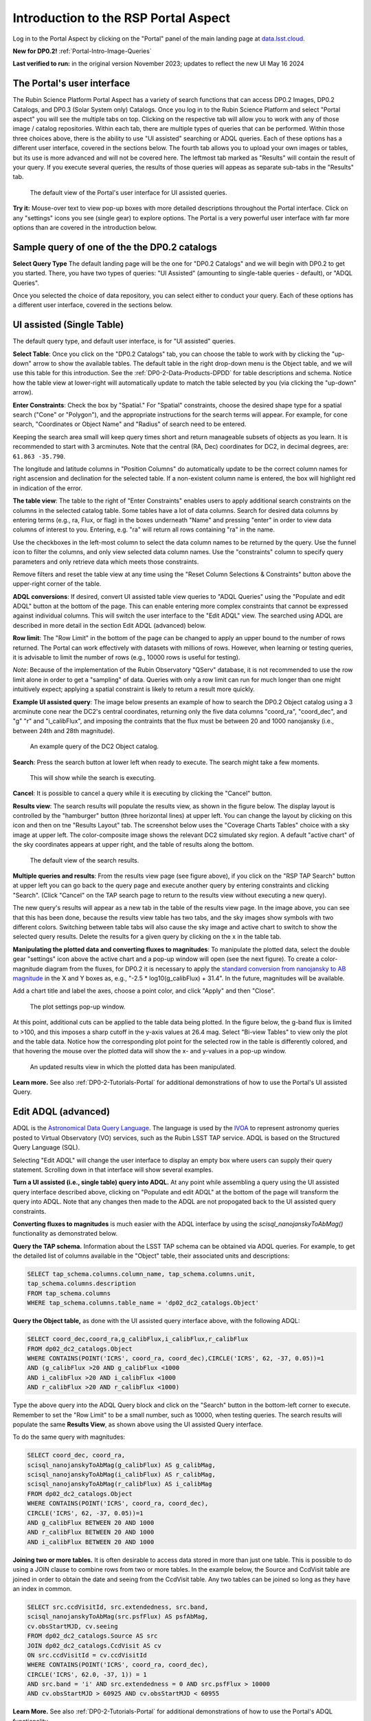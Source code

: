 .. Review the README on instructions to contribute.
.. Review the style guide to keep a consistent approach to the documentation.
.. Static objects, such as figures, should be stored in the _static directory. Review the _static/README on instructions to contribute.
.. Do not remove the comments that describe each section. They are included to provide guidance to contributors.
.. Do not remove other content provided in the templates, such as a section. Instead, comment out the content and include comments to explain the situation. For example:
	- If a section within the template is not needed, comment out the section title and label reference. Do not delete the expected section title, reference or related comments provided from the template.
    - If a file cannot include a title (surrounded by ampersands (#)), comment out the title from the template and include a comment explaining why this is implemented (in addition to applying the ``title`` directive).

.. This is the label that can be used for cross referencing this file.
.. Recommended title label format is "Directory Name"-"Title Name" -- Spaces should be replaced by hyphens.
.. _Data-Access-Analysis-Tools-Portal-Intro:
.. Each section should include a label for cross referencing to a given area.
.. Recommended format for all labels is "Title Name"-"Section Name" -- Spaces should be replaced by hyphens.
.. To reference a label that isn't associated with an reST object such as a title or figure, you must include the link and explicit title using the syntax :ref:`link text <label-name>`.
.. A warning will alert you of identical labels during the linkcheck process.

#####################################
Introduction to the RSP Portal Aspect
#####################################

.. This section should provide a brief, top-level description of the page.

Log in to the Portal Aspect by clicking on the "Portal" panel of the main landing page at `data.lsst.cloud <https://data.lsst.cloud>`_.

**New for DP0.2!** :ref:`Portal-Intro-Image-Queries`

**Last verified to run:** in the original version November 2023;  updates to reflect the new UI May 16 2024

.. _Portal-Intro-User-Interface:

The Portal's user interface
===========================

The Rubin Science Platform Portal Aspect has a variety of search functions that can access DP0.2 Images, DP0.2 Catalogs, and DP0.3 (Solar System only) Catalogs.  
Once you log in to the Rubin Science Platform and select "Portal aspect" you will see the multiple tabs on top.  
Clicking on the respective tab will allow you to work with any of those image / catalog repositories.  
Within each tab, there are multiple types of queries that can be performed.  
Within those three choices above, there is the ability to use "UI assisted" searching or ADQL queries. 
Each of these options has a different user interface, covered in the sections below.  
The fourth tab allows you to upload your own images or tables, but its use is more advanced and will not be covered here.  
The leftmost tab marked as "Results" will contain the result of your query.  
If you execute several queries, the results of those queries will appeas as separate sub-tabs in the "Results" tab.  

.. figure:: /_static/portal_intro_DP02a.png
    :name: portal_default_view_DP02
    :alt: Screenshot of the default view of the rubin science platform portal interface for single table queries. From this window the user can select the type of search, tables to search, 
    	select various constraints, and can select the number of rows to return.  

    The default view of the Portal's user interface for UI assisted queries.

.. :ref:`Portal-Intro-Image-Queries` from the "DP0.2 Images" tab, :ref:`Portal-Intro-Single-Table-Queries` and :ref:`Portal-Intro-ADQL-Queries`, from the DP0.2 Catalogs tab. 

**Try it:** Mouse-over text to view pop-up boxes with more detailed descriptions throughout the Portal interface.
Click on any "settings" icons you see (single gear) to explore options.
The Portal is a very powerful user interface with far more options than are covered in the introduction below.

.. **Select TAP Service:**
.. Leave the default (https://data.lsst.cloud/api/tap) to access DP0.2 data.

Sample query of one of the the DP0.2 catalogs
=============================================

**Select Query Type**
The default landing page will be the one for "DP0.2 Catalogs" and we will begin with DP0.2 to get you started.  
There, you have two types of queries: "UI Assisted" (amounting to single-table queries - default), or "ADQL Queries".  

Once you selected the choice of data repository, you can select either to conduct your query.  
Each of these options has a different user interface, covered in the sections below.

.. :ref:`Portal-Intro-Single-Table-Queries` and :ref:`Portal-Intro-ADQL-Queries` in "View", and :ref:`Portal-Intro-Image-Queries` under "LSST DP0.2 DC2 Tables".


.. _Portal-Intro-Single-Table-Queries:

UI assisted (Single Table)
==========================

The default query type, and default user interface, is for "UI assisted" queries.

**Select Table**: Once you click on the "DP0.2 Catalogs" tab, you can choose the table to work with by clicking the "up-down" arrow to show the available tables.
The default table in the right drop-down menu is the Object table, and we will use this table for this introduction.  
See the :ref:`DP0-2-Data-Products-DPDD` for table descriptions and schema.
Notice how the table view at lower-right will automatically update to match the table selected by you (via clicking the "up-down" arrow).  

**Enter Constraints**: Check the box by "Spatial."  For "Spatial" constraints, choose the desired shape type for a spatial search 
("Cone" or "Polygon"), and the appropriate instructions for the search terms will appear. For example, 
for cone search, "Coordinates or Object Name" and "Radius" of search need to be entered. 

Keeping the search area small will keep query times short and return manageable subsets of objects as you learn.
It is recommended to start with 3 arcminutes.
Note that the central (RA, Dec) coordinates for DC2, in decimal degrees, are: ``61.863 -35.790``.

The longitude and latitude columns in "Position Columns" do automatically update to be the correct column names for right ascension and declination for the selected table.  
If a non-existent column name is entered, the box will highlight red in indication of the error.

**The table view**:
The table to the right of "Enter Constraints" enables users to apply additional search constraints on the columns in the selected catalog table.  
Some tables have a lot of data columns.  
Search for desired data columns by entering terms (e.g., ra, Flux, or flag) in the boxes underneath "Name" and pressing "enter" in order to view data columns of interest to you.  
Entering, e.g. "ra" will return all rows containing "ra" in the name.  

Use the checkboxes in the left-most column to select the data column names to be returned by the query.
Use the funnel icon to filter the columns, and only view selected data column names.
Use the "constraints" column to specify query parameters and only retrieve data which meets those constraints.

Remove filters and reset the table view at any time using the "Reset Column Selections & Constraints" button above the upper-right corner of the table.

**ADQL conversions**:
If desired, convert UI assisted table view queries to "ADQL Queries" using the "Populate and edit ADQL" button at the bottom of the page.
This can enable entering more complex constraints that cannot be expressed against individual columns.
This will switch the user interface to the "Edit ADQL" view.  The searched using ADQL are described in more detail in the section Edit ADQL (advanced) below.  

**Row limit**:
The "Row Limit" in the bottom of the page can be changed to apply an upper bound to the number of rows returned.
The Portal can work effectively with datasets with millions of rows.
However, when learning or testing queries, it is advisable to limit the number of rows (e.g., 10000 rows is useful for testing).

*Note*: Because of the implementation of the Rubin Observatory "QServ" database, it is not recommended to use 
the row limit alone in order to get a "sampling" of data. Queries with only a row limit can run for much longer 
than one might intuitively expect; applying a spatial constraint is likely to return a result more quickly.

**Example UI assisted query**:
The image below presents an example of how to search the DP0.2 Object catalog using a 3 arcminute cone near 
the DC2's central coordinates, returning only the five data columns "coord_ra", "coord_dec", and "g" "r" 
and "i_calibFlux", and imposing the contraints that the flux must be between 20 and 1000 nanojansky (i.e., 
between 24th and 28th magnitude).

.. figure:: /_static/portal_intro_DP02b.png
    :name: portal_example_search_DP02
    :alt: Screenshot of the rubin science platform portal query page.  The user can select the type of service, the table from which to gather data, and select attributes
    	from the table and put constraints on those attributes.  The user may also select the number of data entries to return.

    An example query of the DC2 Object catalog.

**Search**: Press the search button at lower left when ready to execute.
The search might take a few moments.

.. figure:: /_static/portal_intro_DP02c.png
    :name: portal_search_working
    :alt: A screenshot alerting the user that the query is being executed.  The user can select to send the query to background or cancel the query.
    :width: 200

    This will show while the search is executing.

**Cancel**: It is possible to cancel a query while it is executing by clicking the "Cancel" button.

**Results view**: The search results will populate the results view, as shown in the figure below.
The display layout is controlled by the "hamburger" button (three horizontal lines) at upper left.  
You can change the layout by clicking on this icon and then on tne "Results Layout" tab.  
The screenshot below uses the "Coverage Charts Tables" choice with a sky image at upper left.
The color-composite image shows the relevant DC2 simulated sky region.
A default "active chart" of the sky coordinates appears at upper right, and the table of results along 
the bottom.

.. figure:: /_static/portal_intro_DP02d.png
    :name: portal_search_results_DP02
    :alt: Rubin science platform portal search results are displayed in this image.  The left top panel shows an image of the sky.  The right to panel has a scatter plot of objects and the 
    	bottom panel shows the data table from the search.

    The default view of the search results.

**Multiple queries and results**: From the results view page (see figure above), if you click on the "RSP 
TAP Search" button at upper left you can go back to the query page and execute another query by entering 
constraints and clicking "Search". (Click "Cancel" on the TAP search page to return to the results view 
without executing a new query).

The new query's results will appear as a new tab in the table of the results view page.
In the image above, you can see that this has been done, because the results view table has two tabs, and the 
sky images show symbols with two different colors. Switching between table tabs will also cause the sky image and 
active chart to switch to show the selected query results.
Delete the results for a given query by clicking on the x in the table tab.

**Manipulating the plotted data and converting fluxes to magnitudes**:
To manipulate the plotted data, select the double gear "settings" icon above the active chart and a pop-up window 
will open (see the next figure). To create a color-magnitude diagram from the fluxes, for DP0.2 it is necessary 
to apply the `standard conversion from nanojansky to AB magnitude <https://en.wikipedia.org/wiki/AB_magnitude>`_ 
in the X and Y boxes as, e.g., "-2.5 * log10(g_calibFlux) + 31.4".
In the future, magnitudes will be available.

Add a chart title and label the axes, choose a point color, and click "Apply" and then "Close".

.. figure:: /_static/portal_intro_DP02e.png
    :name: portal_results_xy_settings_DP02
    :alt: Screenshot of the plot settings pop up window where the user can select various values and plot types to display the data from a query.  
    	From here, the user can select parameters, lable the x and y axes, and add a new plot, overplot, or modify a previous plot
    :width: 200

    The plot settings pop-up window.

At this point, additional cuts can be applied to the table data being plotted.
In the figure below, the g-band flux is limited to >100, and this imposes a sharp cutoff in the y-axis values at 
26.4 mag. Select "Bi-view Tables" to view only the plot and the table data.
Notice how the corresponding plot point for the selected row in the table is differently colored, and that 
hovering the mouse over the plotted data will show the x- and y-values in a pop-up window.

.. figure:: /_static/portal_intro_DP02f.png
    :name: portal_results_final_DP02
    :alt: Screenshot of the results from the query described above.  The top image shows a color magnitude diagram with magnitude g brightness plotted against the color r minus color i magnitude.
    	Below the plot is the data table generated during the query.

    An updated results view in which the plotted data has been manipulated.

**Learn more.**
See also :ref:`DP0-2-Tutorials-Portal` for additional demonstrations of how to use the Portal's UI assisted 
Query.

.. _Portal-Intro-ADQL-Queries:

Edit ADQL (advanced)
====================

ADQL is the `Astronomical Data Query Language <https://www.ivoa.net/documents/ADQL/>`_.
The language is used by the `IVOA <https://ivoa.net>`_ to represent astronomy queries posted to Virtual Observatory (VO) 
services, such as the Rubin LSST TAP service. ADQL is based on the Structured Query Language (SQL).

Selecting "Edit ADQL" will change the user interface to display an empty box where users can supply their query statement.
Scrolling down in that interface will show several examples.

**Turn a UI assisted (i.e., single table) query into ADQL.**
At any point while assembling a query using the UI assisted query interface described above, clicking on "Populate and edit ADQL" 
at the bottom of the page will transform the query into ADQL.
Note that any changes then made to the ADQL are not propogated back to the UI assisted query constraints.

**Converting fluxes to magnitudes** is much easier with the ADQL interface by using the `scisql_nanojanskyToAbMag()` 
functionality as demonstrated below.

**Query the TAP schema.**
Information about the LSST TAP schema can be obtained via ADQL queries.
For example, to get the detailed list of columns available in the "Object" table, their associated units and descriptions:

.. code-block:: SQL

   SELECT tap_schema.columns.column_name, tap_schema.columns.unit,
   tap_schema.columns.description
   FROM tap_schema.columns
   WHERE tap_schema.columns.table_name = 'dp02_dc2_catalogs.Object'

**Query the Object table,** as done with the UI assisted query interface above, with the following ADQL:

.. code-block:: SQL

   SELECT coord_dec,coord_ra,g_calibFlux,i_calibFlux,r_calibFlux
   FROM dp02_dc2_catalogs.Object
   WHERE CONTAINS(POINT('ICRS', coord_ra, coord_dec),CIRCLE('ICRS', 62, -37, 0.05))=1
   AND (g_calibFlux >20 AND g_calibFlux <1000
   AND i_calibFlux >20 AND i_calibFlux <1000
   AND r_calibFlux >20 AND r_calibFlux <1000)

Type the above query into the ADQL Query block and click on the "Search" button in the bottom-left corner to execute.
Remember to set the "Row Limit" to be a small number, such as 10000, when testing queries.
The search results will populate the same **Results View**, as shown above using the UI assisted Query interface.

To do the same query with magnitudes:

.. code-block:: SQL

   SELECT coord_dec, coord_ra,
   scisql_nanojanskyToAbMag(g_calibFlux) AS g_calibMag,
   scisql_nanojanskyToAbMag(i_calibFlux) AS r_calibMag,
   scisql_nanojanskyToAbMag(r_calibFlux) AS i_calibMag
   FROM dp02_dc2_catalogs.Object
   WHERE CONTAINS(POINT('ICRS', coord_ra, coord_dec),
   CIRCLE('ICRS', 62, -37, 0.05))=1
   AND g_calibFlux BETWEEN 20 AND 1000
   AND r_calibFlux BETWEEN 20 AND 1000
   AND i_calibFlux BETWEEN 20 AND 1000

**Joining two or more tables.**
It is often desirable to access data stored in more than just one table.
This is possible to do using a JOIN clause to combine rows from two or more tables.
In the example below, the Source and CcdVisit table are joined in order to obtain the date and seeing from the CcdVisit table.
Any two tables can be joined so long as they have an index in common.

.. code-block:: SQL

   SELECT src.ccdVisitId, src.extendedness, src.band,
   scisql_nanojanskyToAbMag(src.psfFlux) AS psfAbMag,
   cv.obsStartMJD, cv.seeing
   FROM dp02_dc2_catalogs.Source AS src
   JOIN dp02_dc2_catalogs.CcdVisit AS cv
   ON src.ccdVisitId = cv.ccdVisitId
   WHERE CONTAINS(POINT('ICRS', coord_ra, coord_dec),
   CIRCLE('ICRS', 62.0, -37, 1)) = 1
   AND src.band = 'i' AND src.extendedness = 0 AND src.psfFlux > 10000
   AND cv.obsStartMJD > 60925 AND cv.obsStartMJD < 60955

**Learn More.**
See also :ref:`DP0-2-Tutorials-Portal` for additional demonstrations of how to use the Portal's ADQL functionality.


.. _Portal-Intro-Image-Queries:

Image Search (ObsTAP)
=====================

The "Image Search (ObsTAP)" functionality has many new features -- not just new for DP0.2, but new to the Firefly interface, 
and DP0 Delegates are among the first to use them.

Checking the "Use Image Search (ObsTAP)" box below "LSST DP0.2 DC2 Tables" will change the user interface to display query 
constraint options that are specific to the image data, as described below.

For more information about the image types available in the DP0.2 data set, see the :ref:`DP0-2-Data-Products-DPDD`.

**Enter Constraints**

Under "Observation Type and Source", the IVOA standard options for "Calibration Level" (0, 1, 2, 3, or 4) are provided.
For DP0.2, "1" is the raw (unprocessed) images, "2" is the processed visit images (PVIs; the calibrated single-epoch images 
also called calexps), and "3" are the derived image data such as difference images and deep coadds.

The "Data Product Type" should be left as "Image", and the "Instrument Name", "Collection", and "Data Product Subtype" can all be left blank.

Under "Location", only “Observation boundary contains point” was implemented at the time this documentation was written.
Recall that the central (RA, Dec) coordinates for the DC2 simulated sky region are ``61.863 -35.790``.

Under "Timing", users can specify a range of the time of observation (this is only relevant for PVIs/calexps) 
and/or exposure duration.

Under "Spectral Coverage", users can provide a wavelength in, e.g., nanometers as a means of specifying the image band.

**Output Column Selection and Constraints**

The default is for all columns to be selected (i.e., have blue checks in the leftmost column).
It is recommended to always return all metadata because the Portal requires some columns in order for the some of the 
Results view functionality to work.

**Example (PVIs/calexps)**

The image below shows an example query for all r-band PVIs (calexps) that overlap the central coordinates of DC2, 
which were obtained with a modified Julian date between 60000 and 60500.
Note that the "r" filter constraint is applied in the table at right.

.. figure:: /_static/portal_intro_DP02g.png
    :name: portal_ImageQueryDP02
    :alt: Screenshot of the user interface query for the portal aspect.  The user can select the type of service to use for the query and enter constraints to access the data they need.

    The default interface for the "Image Search (ObsTAP)" queries, with example search parameters.
    
Click on the "Search" button.

**Results View**

The default results appear in the tri-view format, with the image at upper left, an Active Chart plot at upper right, and the table of metadata below.
The first row of the table is highlighted by default, with that image showing at upper left.
The Active Chart plot default is RA versus Declination, with the location of the highlighted table row shown in orange and the rest in blue.
    
.. figure:: /_static/portal_intro_DP02h.png
    :name: portal_ImageQueryResultsDP02
    :alt: A screenshot of the results view from submitting the query described above.  The upper left image is an image of the sky.  The upper right image shows the cartesian
    	scatter plot resulting from the query.  The bottom section is the data table resulting from the query.

    Results for the example search parameters.

**Manipulating the Active Chart plot** is the same process as shown for the :ref:`Portal-Intro-Single-Table-Queries` results: 
click on the "settings" icon (double gears) in the upper right corner to change the column data being plotted, alter the plot style, add axes labels, etc.

**Interacting with the images** begins with just hovering the mouse over the sky image and noting the RA, Dec, and pixel value appear at the bottom.
Use the magnifying glass icons in the upper left corner to zoom in and out. You may need to hover over the image for these upper left magnifying 
glasses to appear. Click and drag the image to pan.
Above the magnifying glass icons, use the back and forth arrows to navigate between HDU (header data units) 1, 2, and 3: the image, mask, and variance data.
Click on another row in the table, to display an image of a different part of the sky.
At upper right, click on "Bi-view Tables" to show a choice of the Active Chart plot, sky coverage, or the image and the table side-by-side.

.. figure:: /_static/portal_intro_DP02i.png
    :name: portal_ImageQuery_sidebyside_DP02
    :alt: Screenshot of a portal query.  The left image shows and image of the sky.  The right image shows the data table with one row selected, that row selects the image on the left.

    Display the image in row two of the table (with the view format set to "Bi-view Tables").

**Image tools**:
There are many tools available for users, the following demonstrates use of just one.
First, zoom in on a bright star in one of the images.
Select the "tools" icon (wrench and ruler), and from the pop-up window choose to "Extract" using a line.
Draw a line on the image across the star to extract the pixel values and show an approximate shape of the point-spread function (PSF) for the star.
The plot reveals that this particular star is saturated.
Click on "Pin Chart/Table" to add a table of pixel data as a new tab in the right half of the view as well as the PSF profile plot as a 
new tab next to Active Chart plot. To make the line go away, click on the "layers" icon (the one for which the hover-over text reads:  
"Manipulate overlay display...") and in the pop-up window, next to "Extract Line 1 - HDU#1", click on "Delete".

.. figure:: /_static/portal_intro_DP02j.png
    :name: portal_ImageQuery_tools_DP02
    :alt: A screenshot of the image display used to extract a line cut in the portal. On the left, is an image of the sky with an inverted color lookup table.
    	There is one large star in the image.  A horizontal arrow has been manually drawn over it by the user.  A data table is to the right.  
	Sitting over the data table is a graph, constructed from the red arrow, showing data numbers versus offset in arcseconds.  

    Use the image display tool to extract a line cut.

**Image grid display**:
Above the image use the grid icon (hover-over text "Tile all images in the search result table") to show up to eight of the images side-by-side.
Notice that it is possible to pan and zoom in each of these grid windows. This functionality is only available with the "Tri-view" layout. 
The default view is "Show single image at full size".

**Coverage window**:
Above the image, notice that the default tab view is "Data Product", and instead click on "Coverage".
The bounding boxes of all images listed in the table are shown, with the image in the selected row highlighted.
The color-composite background shows the relevant DC2 simulated sky region.

.. figure:: /_static/portal_intro_DP02k.png
    :name: portal_ImageQueryCoverageDP02
    :alt: This image is a screenshot of a results interface display in the Portal aspect. At left the bounding boxes for images returned by the query are drawn onto
    	an image of the night sky. At right there is a table which lists metadata such as visit identifier and units for the images returned by the query.
	The image demonstrates how users can click on a row in the table at right and the corresponding bounding box will be highlighted at left. 

    The Portal results interface shows the bounding boxes of the retrieved DP0.2 image overplotted on a 2MASS image (in the future, the underlay will be LSST data) at left, and the table
    table of retrieved DP0.2 image metadata at right.  The orange box at left corresponds to the yellow row at right.

**Learn More.**
See also :ref:`DP0-2-Tutorials-Portal` for a tutorial using additional image types and more of the Portal's image-related functionality.
